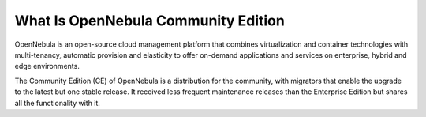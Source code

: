 .. _what_is_community:

====================================
What Is OpenNebula Community Edition
====================================

OpenNebula is an open-source cloud management platform that combines virtualization and container technologies with multi-tenancy, automatic provision and elasticity to offer on-demand applications and services on enterprise, hybrid and edge environments.

The Community Edition (CE) of OpenNebula is a distribution for the community, with migrators that enable the upgrade to the latest but one stable release. It received less frequent maintenance releases than the Enterprise Edition but shares all the functionality with it.

